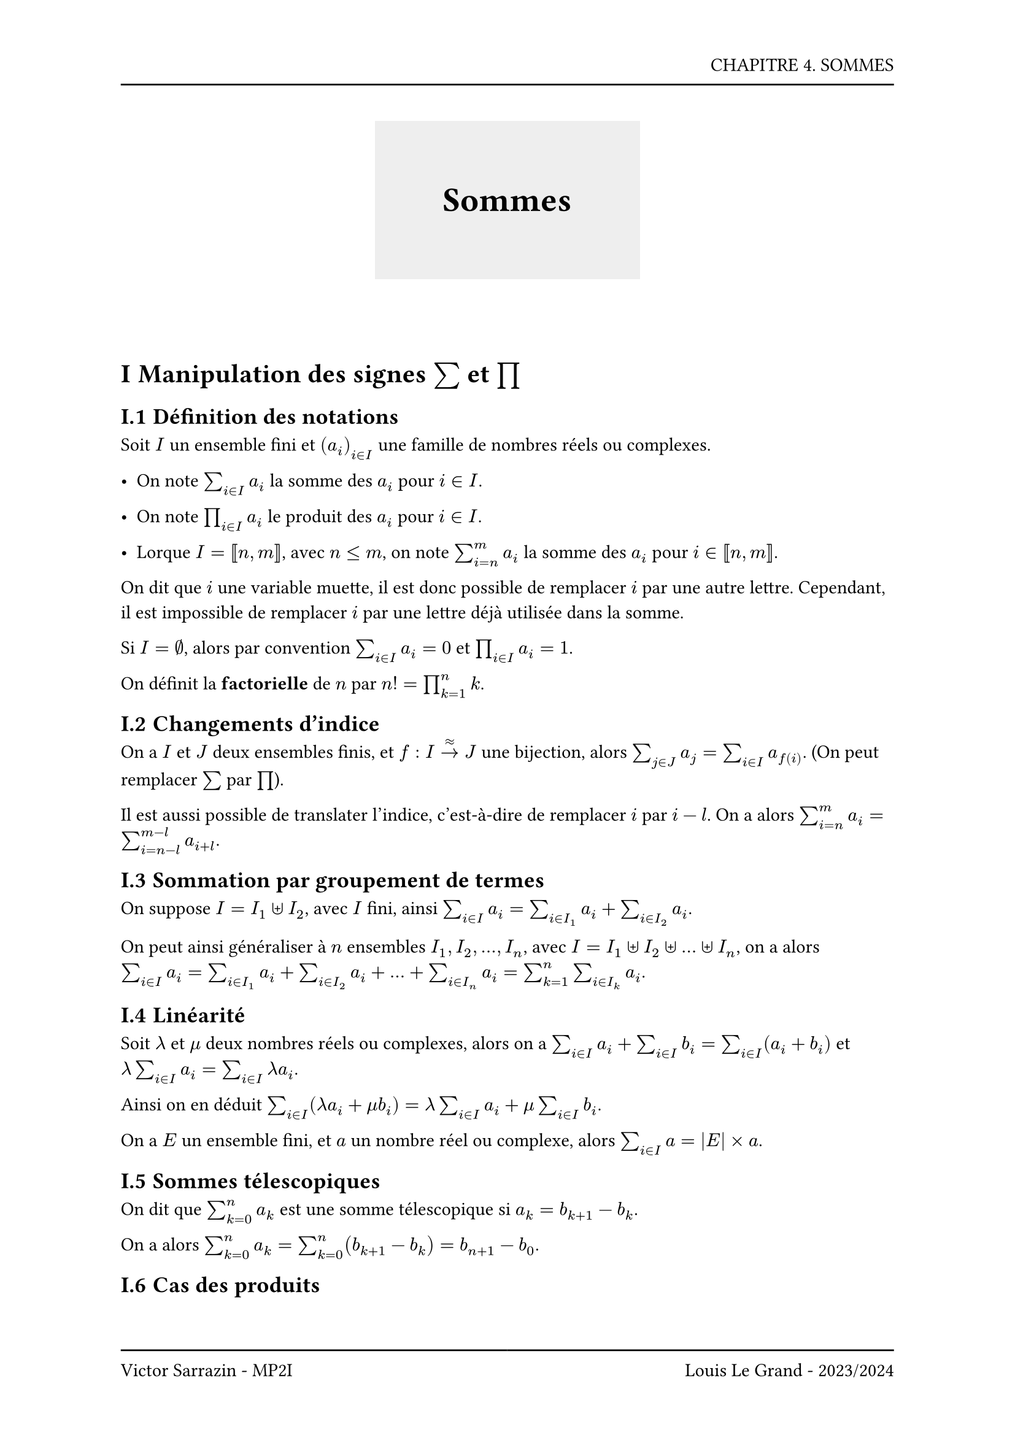 #set page(header: box(width: 100%, grid(
  columns: (100%),
  rows: (20pt, 8pt),
  align(right, text("CHAPITRE 4. SOMMES")),
  line(length: 100%),
)), footer: box(width: 100%, grid(
  columns: (50%, 50%),
  rows: (8pt, 20pt),
  line(length: 100%),
  line(length: 100%),
  align(left, text("Victor Sarrazin - MP2I")),
  align(right, text("Louis Le Grand - 2023/2024")),
)))

#set heading(numbering: "I.1")
#set math.vec(delim:"(")

#let titleBox(title) = align(center, block(below: 50pt, box(height: auto, fill: rgb("#eeeeee"), width: auto, inset: 40pt, text(title, size: 20pt, weight: "bold"))))

#titleBox("Sommes")

= Manipulation des signes $sum$ et $product$

== Définition des notations

Soit $I$ un ensemble fini et $(a_i)_(i in I)$ une famille de nombres réels ou complexes.

- On note $sum_(i in I) a_i$ la somme des $a_i$ pour $i in I$.

- On note $product_(i in I) a_i$ le produit des $a_i$ pour $i in I$.

- Lorque $I = [|n,m|]$, avec $n <= m$, on note $sum_(i = n)^m a_i$ la somme des $a_i$ pour $i in [|n,m|]$.

On dit que $i$ une variable muette, il est donc possible de remplacer $i$ par une autre lettre. Cependant, il est impossible de remplacer $i$ par une lettre déjà utilisée dans la somme.

Si $I = emptyset$, alors par convention $sum_(i in I) a_i = 0$ et $product_(i in I) a_i = 1$.

On définit la *factorielle* de $n$ par $n! = product_(k = 1)^n k$.

== Changements d'indice

On a $I$ et $J$ deux ensembles finis, et $f : I ->^(approx) J$ une bijection, alors $sum_(j in J) a_j = sum_(i in I) a_(f(i))$. (On peut remplacer $sum$ par $product$).

Il est aussi possible de translater l'indice, c'est-à-dire de remplacer $i$ par $i - l$. On a alors $sum_(i = n)^m a_i = sum_(i = n - l)^(m-l) a_(i + l)$.

== Sommation par groupement de termes

On suppose $I = I_1 union.plus I_2$, avec $I$ fini, ainsi $sum_(i in I) a_i = sum_(i in I_1) a_i + sum_(i in I_2) a_i$.

On peut ainsi généraliser à $n$ ensembles $I_1, I_2, ..., I_n$, avec $I = I_1 union.plus I_2 union.plus ... union.plus I_n$, on a alors $sum_(i in I) a_i = sum_(i in I_1) a_i + sum_(i in I_2) a_i + ... + sum_(i in I_n) a_i = sum_(k = 1)^n sum_(i in I_k) a_i$.

== Linéarité

Soit $lambda$ et $mu$ deux nombres réels ou complexes, alors on a $sum_(i in I)a_i + sum_(i in I)b_i = sum_(i in I) (a_i + b_i)$ et $lambda sum_(i in I) a_i = sum_(i in I) lambda a_i$.

Ainsi on en déduit $sum_(i in I) (lambda a_i + mu b_i) = lambda sum_(i in I) a_i + mu sum_(i in I) b_i$.

On a $E$ un ensemble fini, et $a$ un nombre réel ou complexe, alors $sum_(i in I) a = |E| times a$.

== Sommes télescopiques

On dit que $sum_(k=0)^n a_k$ est une somme télescopique si $a_k = b_(k+1) - b_k$.

On a alors $sum_(k=0)^n a_k = sum_(k=0)^n (b_(k+1) - b_k) = b_(n+1) - b_0$.

== Cas des produits

- Si $I_1 sect I_2 = emptyset$, alors $product_(i in I_1) a_i times product_(i in I_2) a_i = product_(i in I_1 union.plus I_2) a_i$

- Si $(product_(i in I) a_i)^lambda (product_(i in I) b_i)^mu = product_(i in I) (a_i)^lambda (b_i)^mu$

- $product_(i in I) a = a^(|I|)$

On dit que $product_(k=0)^n a_k$ est une produit télescopique si $a_k = b_(k+1) / b_k$.

On a alors $product_(k=0)^n a_k = product_(k=0)^n (b_(k+1) / b_k) = b_(n+1) / b_0$.

== Sommes multiples

Certaines sommes sont indexées sur un produit cartésien.

Ainsi on a $K subset I times J$,

- Soit $i in I$, on définit la *coupe de $K$ suivant $i$* : $K_(i,circle.filled.small) = {j in J | (i,j) in K}$

- Soit $j in J$, on définit la *coupe de $K$ suivant $j$* : $K_(circle.filled.small,j) = {i in I | (i,j) in K}$

On définit aussi $K'_(i,circle.filled.small) = {(i,j) | j in K_(i,circle.filled.small)}$ et $K'_(circle.filled.small,j) = {(i,j) | i in K_(circle.filled.small,j)}$.

On a l'inversion des signes sommes, ainsi :

$ sum_((i,j) in K) a_(i,j) = sum_(i in I) sum_(j in K_(i,circle.filled.small)) a_(i,j) = sum_(i in I) sum_((i,j) in K'_(i,circle.filled.small)) a_(i,j) = sum_(j in J) sum_(i in K_(circle.filled.small,j)) a_(i,j) = sum_(j in J) sum_((i,j) in K'_(circle.filled.small)) a_(i,j) $

Si $K = I times J$ on a $K_(i,circle.filled.small) = J$ et $K_(circle.filled.small,j) = I$, ainsi $ sum_((i,j) in I times J) a_(i,j) = sum_(i in I) sum_(j in J) a_(i,j) = sum_(j in J) sum_(i in I) a_(i,j) "(somme sur un pavé)" $

On a aussi $sum_(i=0)^(n) sum_(j=i)^(n) a_(i,j) = sum_(j=0)^n sum_(i=0)^j a_(i,j) "(somme sur un triangle)" $

== Produits de sommes

On a $(sum_(i in I) a_i) (sum_(j in J) b_j) = sum_(i in I) sum_(j in J) a_i b_j = sum_((i,j) in I times J) a_i b_j$

#emoji.warning Il est important de rentre les indices idépendants comme dit précédemment.

*Théorème de distributivité généralisé* : On a : $ product_(k = 1)^n (sum_(i=1)^(m_k) a_(k,i)) = sum_((i_1,...,i_n) in [|1, m_1|] times ... times [|1,m_n|]) a_(1,i_1) a_(2,i_2) ... a_(n,i_n) $

= Sommes classiques à connaître

== Sommes de puissances d'entiers

- $sum_(k=1)^n k^0 = sum_(k=1)^n 1 = n$

- $sum_(k=1)^n k = (n(n+1))/2$

- $sum_(k=1)^n k^2 = (n(n+1)(2n+1))/6$

- $sum_(k=1)^n k^3 = ((n(n+1))/2)^2$

== Sommes géométriques

On a $a$ et $b$ deux nombres réels ou complexes, et $n in NN$, ainsi :

- $a^n - b^n = (a-b) sum_(k=0)^(n-1) a^(n-1-k) b^k$

- Si $b=1$, $a^n - 1 = (a-1) sum_(k=0)^(n-1) a^k$

- Si $n$ est impair, on a $a^n + b^n = (a+b) sum_(k=0)^(n-1) (-1)^k a^(n-1-k) b^k$

Soit $x$ un nombre réel ou complexe, on a $sum_(k=0)^n x^k = cases(
    n+1 "si" x = 1,
    (1 - x^(n+1)) / (1-x) "sinon"
    )$